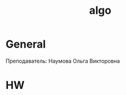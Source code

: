:PROPERTIES:
:ID:       d3ac92d4-5060-4823-9259-bb1841f5fd82
:END:
#+title: algo
#+category: algo

* General
Преподаватель: Наумова Ольга Викторовна

* HW
